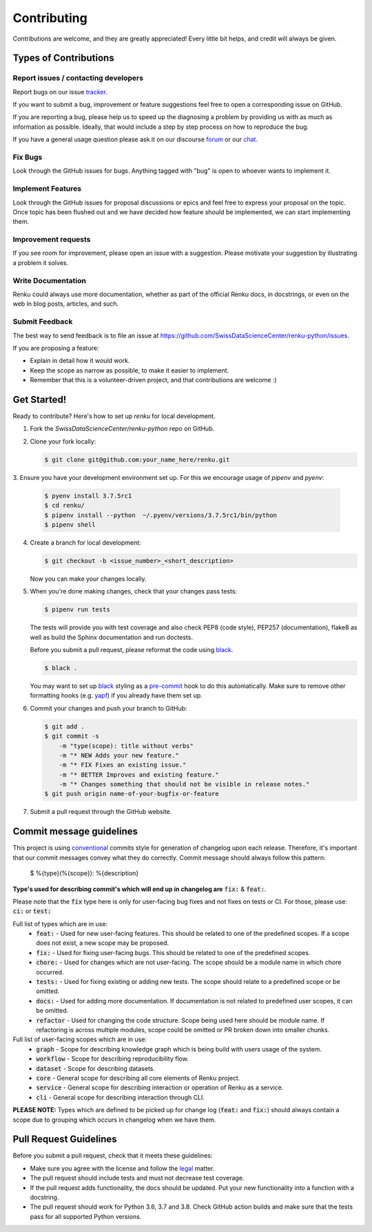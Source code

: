 Contributing
============

Contributions are welcome, and they are greatly appreciated! Every
little bit helps, and credit will always be given.

Types of Contributions
----------------------

Report issues / contacting developers
~~~~~~~~~~~~~~~~~~~~~~~~~~~~~~~~~~~~~

Report bugs on our issue tracker_.

If you want to submit a bug, improvement or feature suggestions feel free to open a
corresponding issue on GitHub.

If you are reporting a bug, please help us to speed up the diagnosing a problem
by providing us with as much as information as possible.
Ideally, that would include a step by step process on how to reproduce the bug.

If you have a general usage question please ask it on our discourse forum_ or our chat_.

.. _chat: https://gitter.im/SwissDataScienceCenter/renku
.. _forum: https://renku.discourse.group/
.. _tracker: https://github.com/SwissDataScienceCenter/renku-python/issues

Fix Bugs
~~~~~~~~

Look through the GitHub issues for bugs. Anything tagged with "bug"
is open to whoever wants to implement it.

Implement Features
~~~~~~~~~~~~~~~~~~

Look through the GitHub issues for proposal discussions or epics and feel free to
express your proposal on the topic. Once topic has been flushed out and we have
decided how feature should be implemented, we can start implementing them.


Improvement requests
~~~~~~~~~~~~~~~~~~~~

If you see room for improvement, please open an issue with a suggestion.
Please motivate your suggestion by illustrating a problem it solves.

Write Documentation
~~~~~~~~~~~~~~~~~~~

Renku could always use more documentation, whether as part of the
official Renku docs, in docstrings, or even on the web in blog posts,
articles, and such.

Submit Feedback
~~~~~~~~~~~~~~~

The best way to send feedback is to file an issue at
https://github.com/SwissDataScienceCenter/renku-python/issues.

If you are proposing a feature:

* Explain in detail how it would work.
* Keep the scope as narrow as possible, to make it easier to implement.
* Remember that this is a volunteer-driven project, and that contributions
  are welcome :)

Get Started!
------------

Ready to contribute? Here's how to set up `renku` for local development.

1. Fork the `SwissDataScienceCenter/renku-python` repo on GitHub.
2. Clone your fork locally:

   .. code-block:: console

      $ git clone git@github.com:your_name_here/renku.git

3. Ensure you have your development environment set up. For this we
encourage usage of `pipenv` and `pyenv`:

   .. code-block:: console

      $ pyenv install 3.7.5rc1
      $ cd renku/
      $ pipenv install --python  ~/.pyenv/versions/3.7.5rc1/bin/python
      $ pipenv shell

4. Create a branch for local development:

   .. code-block:: console

      $ git checkout -b <issue_number>_<short_description>

   Now you can make your changes locally.

5. When you're done making changes, check that your changes pass tests:

   .. code-block:: console

      $ pipenv run tests

   The tests will provide you with test coverage and also check PEP8
   (code style), PEP257 (documentation), flake8 as well as build the Sphinx
   documentation and run doctests.

   Before you submit a pull request, please reformat the code using black_.

   .. code-block:: console

      $ black .

   You may want to set up black_ styling as a pre-commit_ hook to do this
   automatically. Make sure to remove other formatting hooks (e.g. yapf_)
   if you already have them set up.

   .. _pre-commit: https://github.com/psf/black#version-control-integration
   .. _black: https://github.com/psf/black/
   .. _yapf: https://github.com/google/yapf/

6. Commit your changes and push your branch to GitHub:

   .. code-block:: console

      $ git add .
      $ git commit -s
          -m "type(scope): title without verbs"
          -m "* NEW Adds your new feature."
          -m "* FIX Fixes an existing issue."
          -m "* BETTER Improves and existing feature."
          -m "* Changes something that should not be visible in release notes."
      $ git push origin name-of-your-bugfix-or-feature

7. Submit a pull request through the GitHub website.


Commit message guidelines
-------------------------

This project is using conventional_ commits style for generation of changelog upon
each release. Therefore, it's important that our commit messages convey what they
do correctly. Commit message should always follow this pattern:

.. _conventional: https://www.conventionalcommits.org/en/v1.0.0/

   $ %{type}(%{scope}): %{description}

**Type's used for describing commit's which will end up in changelog are** :code:`fix:` & :code:`feat:`.

Please note that the :code:`fix` type here is only for user-facing bug fixes and not fixes on tests or CI.
For those, please use: :code:`ci:` or :code:`test:`

Full list of types which are in use:
  * :code:`feat:` - Used for new user-facing features. This should be related to one of the predefined scopes. If a scope does not exist, a new scope may be proposed.
  * :code:`fix:` - Used for fixing user-facing bugs. This should be related to one of the predefined scopes.
  * :code:`chore:` - Used for changes which are not user-facing. The scope should be a module name in which chore occurred.
  * :code:`tests:` - Used for fixing existing or adding new tests. The scope should relate to a predefined scope or be omitted.
  * :code:`docs:` - Used for adding more documentation. If documentation is not related to predefined user scopes, it can be omitted.
  * :code:`refactor` - Used for changing the code structure. Scope being used here should be module name. If refactoring is across multiple modules, scope could be omitted or PR broken down into smaller chunks.

Full list of user-facing scopes which are in use:
  * :code:`graph` - Scope for describing knowledge graph which is being build with users usage of the system.
  * :code:`workflow` - Scope for describing reproducibility flow.
  * :code:`dataset` - Scope for describing datasets.
  * :code:`core` - General scope for describing all core elements of Renku project.
  * :code:`service` - General scope for describing interaction or operation of Renku as a service.
  * :code:`cli` - General scope for describing interaction through CLI.


**PLEASE NOTE:** Types which are defined to be picked up for change log (:code:`feat:` and :code:`fix:`) should always contain
a scope due to grouping which occurs in changelog when we have them.


Pull Request Guidelines
-----------------------

Before you submit a pull request, check that it meets these guidelines:

* Make sure you agree with the license and follow the legal_ matter.
* The pull request should include tests and must not decrease test coverage.
* If the pull request adds functionality, the docs should be updated. Put your new functionality into a function with a docstring.
* The pull request should work for Python 3.6, 3.7 and 3.8. Check GitHub action builds and make sure that the tests pass for all supported Python versions.

.. _legal: (https://github.com/SwissDataScienceCenter/documentation/wiki/Legal-matter)
